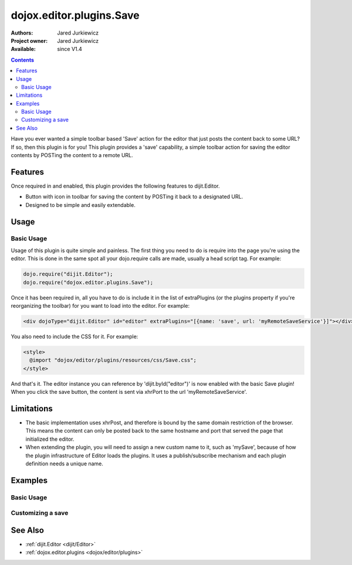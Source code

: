 .. _dojox/editor/plugins/Save:

dojox.editor.plugins.Save
=========================

:Authors: Jared Jurkiewicz
:Project owner: Jared Jurkiewicz
:Available: since V1.4

.. contents::
    :depth: 2

Have you ever wanted a simple toolbar based 'Save' action for the editor that just posts the content back to some URL?   If so, then this plugin is for you!  This plugin provides a 'save' capability, a simple toolbar action for saving the editor contents by POSTing the content to a remote URL.

========
Features
========

Once required in and enabled, this plugin provides the following features to dijit.Editor.

* Button with icon in toolbar for saving the content by POSTing it back to a designated URL.
* Designed to be simple and easily extendable.

=====
Usage
=====

Basic Usage
-----------
Usage of this plugin is quite simple and painless.  The first thing you need to do is require into the page you're using the editor.  This is done in the same spot all your dojo.require calls are made, usually a head script tag.  For example:

.. code-block :: javascript
 
    dojo.require("dijit.Editor");
    dojo.require("dojox.editor.plugins.Save");


Once it has been required in, all you have to do is include it in the list of extraPlugins (or the plugins property if you're reorganizing the toolbar) for you want to load into the editor.  For example:

.. code-block :: html

  <div dojoType="dijit.Editor" id="editor" extraPlugins="[{name: 'save', url: 'myRemoteSaveService'}]"></div>


You also need to include the CSS for it.  For example:

.. code-block :: html

  <style>
    @import "dojox/editor/plugins/resources/css/Save.css";
  </style>


And that's it.  The editor instance you can reference by 'dijit.byId("editor")' is now enabled with the basic Save plugin!  When you click the save button, the content is sent via xhrPort to the url 'myRemoteSaveService'.

===========
Limitations
===========

* The basic implementation uses xhrPost, and therefore is bound by the same domain restriction of the browser.  This means the content can only be posted back to the same hostname and port that served the page that initialized the editor.

* When extending the plugin, you will need to assign a new custom name to it, such as 'mySave', because of how the plugin infrastructure of Editor loads the plugins.  It uses a publish/subscribe mechanism and each plugin definition needs a unique name.

========
Examples
========

Basic Usage
-----------

.. code-example::
  :djConfig: parseOnLoad: true
  :version: 1.4

  .. javascript::

    <script>
      dojo.require("dijit.Editor");
      dojo.require("dojox.editor.plugins.Save");
    </script>

  .. css::

    <style>
      @import "{{baseUrl}}dojox/editor/plugins/resources/css/Save.css";
    </style>
    
  .. html::

    <b>Enter whatever you like in the editor, then press the 'Save' button.  The console will emit a message about no post-back URL, since there is no service assigned to the demo.</b>
    <br>
    <div dojoType="dijit.Editor" height="250px"id="input" extraPlugins="['save']">
    <div>
    <br>
    blah blah & blah!
    <br>
    </div>
    <br>
    <table>
    <tbody>
    <tr>
    <td style="border-style:solid; border-width: 2px; border-color: gray;">One cell</td>
    <td style="border-style:solid; border-width: 2px; border-color: gray;">
    Two cell
    </td>
    </tr>
    </tbody>
    </table>
    <ul> 
    <li>item one</li>
    <li>
    item two
    </li>
    </ul>
    </div>

Customizing a save
------------------

.. code-example::
  :djConfig: parseOnLoad: false
  :version: 1.4

  .. javascript::

    <script>
      dojo.require("dojo.parser");
      dojo.require("dijit.Editor");
      dojo.require("dojox.editor.plugins.Save");

      dojo.addOnLoad(function(){

        dojo.declare("mySavePlugin", [dojox.editor.plugins.Save],{
          save: function(content){
            alert(content);
            this.inherited(arguments);
          }
        });

        dojo.subscribe(dijit._scopeName + ".Editor.getPlugin",null,function(o){
          if(o.plugin){ return; }
          var name = o.args.name.toLowerCase();
          if(name ===  "mysave"){
             o.plugin = new mySavePlugin({
               url: ("url" in o.args)?o.args.url:"",
               logResults: ("logResults" in o.args)?o.args.logResults:true
             }); 
           }
         });
         //Now we can parse the page since we defined our save plugin above.
         dojo.parser.parse();
        });
    </script>

  .. css::

    <style>
      @import "{{baseUrl}}dojox/editor/plugins/resources/css/Save.css";
    </style>
    
  .. html::

    <b>Enter whatever you like in the editor, then press the 'Save' button.  An alert will appear with the content before the actual save is invoked.</b>
    <br>
    <div dojoType="dijit.Editor" height="250px"id="input" extraPlugins="['mySave']">       
    <div>
    <br>
    blah blah & blah!
    <br>
    </div>
    <br>
    <table>
    <tbody>
    <tr>
    <td>One cell</td>
    <td>
    Two cell
    </td>
    </tr>
    </tbody>
    </table>
    <ul> 
    <li>item one</li>
    <li>
    item two
    </li>
    </ul>
    </div>

========
See Also
========

* :ref:`dijit.Editor <dijit/Editor>`
* :ref:`dojox.editor.plugins <dojox/editor/plugins>`
